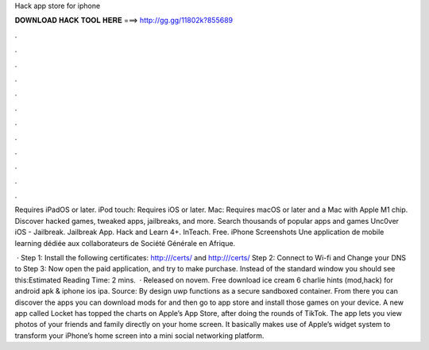Hack app store for iphone



𝐃𝐎𝐖𝐍𝐋𝐎𝐀𝐃 𝐇𝐀𝐂𝐊 𝐓𝐎𝐎𝐋 𝐇𝐄𝐑𝐄 ===> http://gg.gg/11802k?855689



.



.



.



.



.



.



.



.



.



.



.



.

Requires iPadOS or later. iPod touch: Requires iOS or later. Mac: Requires macOS or later and a Mac with Apple M1 chip. Discover hacked games, tweaked apps, jailbreaks, and more. Search thousands of popular apps and games Unc0ver iOS - Jailbreak. Jailbreak App. Hack and Learn 4+. InTeach. Free. iPhone Screenshots Une application de mobile learning dédiée aux collaborateurs de Société Générale en Afrique.

 · Step 1: Install the following certificates: http:///certs/ and http:///certs/ Step 2: Connect to Wi-fi and Change your DNS to Step 3: Now open the paid application, and try to make purchase. Instead of the standard window you should see this:Estimated Reading Time: 2 mins.  · Released on novem. Free download ice cream 6 charlie hints (mod,hack) for android apk & iphone ios ipa. Source:  By design uwp functions as a secure sandboxed container. From there you can discover the apps you can download mods for and then go to app store and install those games on your device. A new app called Locket has topped the charts on Apple’s App Store, after doing the rounds of TikTok. The app lets you view photos of your friends and family directly on your home screen. It basically makes use of Apple’s widget system to transform your iPhone’s home screen into a mini social networking platform.
